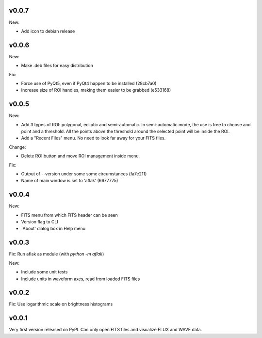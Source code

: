 v0.0.7
======

New:

- Add icon to debian release


v0.0.6
======

New:

- Make .deb files for easy distribution

Fix:

- Force use of PyQt5, even if PyQt4 happen to be installed (28cb7a0)
- Increase size of ROI handles, making them easier to be grabbed (e533168)


v0.0.5
======

New:

- Add 3 types of ROI: polygonal, ecliptic and semi-automatic. In semi-automatic
  mode, the use is free to choose and point and a threshold. All the points
  above the threshold around the selected point will be inside the ROI.
- Add a "Recent Files" menu. No need to look far away for your FITS files.

Change:

- Delete ROI button and move ROI management inside menu.

Fix:

- Output of --version under some some circumstances (fa7e211)
- Name of main window is set to 'aflak' (6677775)


v0.0.4
======

New:

- FITS menu from which FITS header can be seen
- Version flag to CLI
- `About' dialog box in Help menu


v0.0.3
======

Fix: Run aflak as module (with `python -m aflak`)

New:

- Include some unit tests
- Include units in waveform axes, read from loaded FITS files


v0.0.2
======

Fix: Use logarithmic scale on brightness histograms


v0.0.1
======

Very first version released on PyPI. Can only open FITS files and visualize
FLUX and WAVE data.
